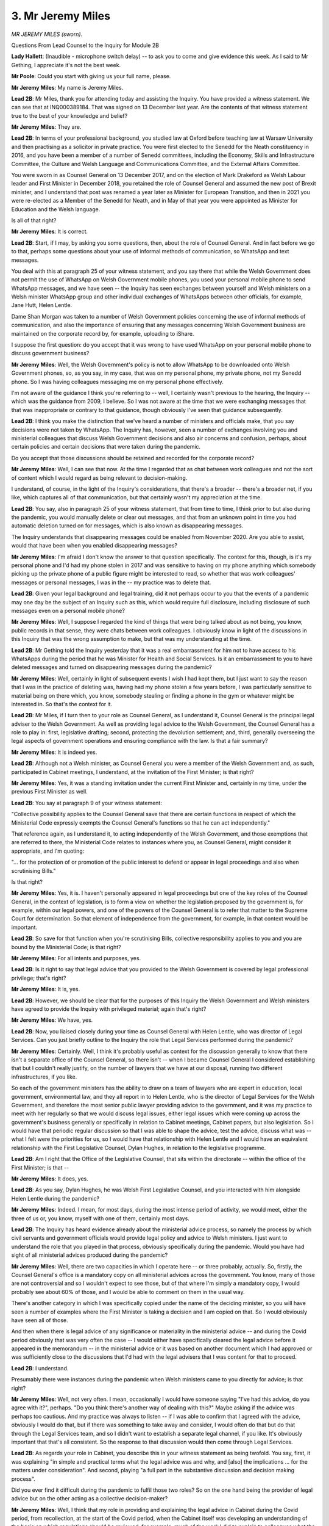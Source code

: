 3. Mr Jeremy Miles
==================

*MR JEREMY MILES (sworn).*

Questions From Lead Counsel to the Inquiry for Module 2B

**Lady Hallett**: (Inaudible - microphone switch delay) -- to ask you to come and give evidence this week. As I said to Mr Gething, I appreciate it's not the best week.

**Mr Poole**: Could you start with giving us your full name, please.

**Mr Jeremy Miles**: My name is Jeremy Miles.

**Lead 2B**: Mr Miles, thank you for attending today and assisting the Inquiry. You have provided a witness statement. We can see that at INQ000389184. That was signed on 13 December last year. Are the contents of that witness statement true to the best of your knowledge and belief?

**Mr Jeremy Miles**: They are.

**Lead 2B**: In terms of your professional background, you studied law at Oxford before teaching law at Warsaw University and then practising as a solicitor in private practice. You were first elected to the Senedd for the Neath constituency in 2016, and you have been a member of a number of Senedd committees, including the Economy, Skills and Infrastructure Committee, the Culture and Welsh Language and Communications Committee, and the External Affairs Committee.

You were sworn in as Counsel General on 13 December 2017, and on the election of Mark Drakeford as Welsh Labour leader and First Minister in December 2018, you retained the role of Counsel General and assumed the new post of Brexit minister, and I understand that post was renamed a year later as Minister for European Transition, and then in 2021 you were re-elected as a Member of the Senedd for Neath, and in May of that year you were appointed as Minister for Education and the Welsh language.

Is all of that right?

**Mr Jeremy Miles**: It is correct.

**Lead 2B**: Start, if I may, by asking you some questions, then, about the role of Counsel General. And in fact before we go to that, perhaps some questions about your use of informal methods of communication, so WhatsApp and text messages.

You deal with this at paragraph 25 of your witness statement, and you say there that while the Welsh Government does not permit the use of WhatsApp on Welsh Government mobile phones, you used your personal mobile phone to send WhatsApp messages, and we have seen -- the Inquiry has seen exchanges between yourself and Welsh ministers on a Welsh minister WhatsApp group and other individual exchanges of WhatsApps between other officials, for example, Jane Hutt, Helen Lentle.

Dame Shan Morgan was taken to a number of Welsh Government policies concerning the use of informal methods of communication, and also the importance of ensuring that any messages concerning Welsh Government business are maintained on the corporate record by, for example, uploading to iShare.

I suppose the first question: do you accept that it was wrong to have used WhatsApp on your personal mobile phone to discuss government business?

**Mr Jeremy Miles**: Well, the Welsh Government's policy is not to allow WhatsApp to be downloaded onto Welsh Government phones, so, as you say, in my case, that was on my personal phone, my private phone, not my Senedd phone. So I was having colleagues messaging me on my personal phone effectively.

I'm not aware of the guidance I think you're referring to -- well, I certainly wasn't previous to the hearing, the Inquiry -- which was the guidance from 2009, I believe. So I was not aware at the time that we were exchanging messages that that was inappropriate or contrary to that guidance, though obviously I've seen that guidance subsequently.

**Lead 2B**: I think you make the distinction that we've heard a number of ministers and officials make, that you say decisions were not taken by WhatsApp. The Inquiry has, however, seen a number of exchanges involving you and ministerial colleagues that discuss Welsh Government decisions and also air concerns and confusion, perhaps, about certain policies and certain decisions that were taken during the pandemic.

Do you accept that those discussions should be retained and recorded for the corporate record?

**Mr Jeremy Miles**: Well, I can see that now. At the time I regarded that as chat between work colleagues and not the sort of content which I would regard as being relevant to decision-making.

I understand, of course, in the light of the Inquiry's considerations, that there's a broader -- there's a broader net, if you like, which captures all of that communication, but that certainly wasn't my appreciation at the time.

**Lead 2B**: You say, also in paragraph 25 of your witness statement, that from time to time, I think prior to but also during the pandemic, you would manually delete or clear out messages, and that from an unknown point in time you had automatic deletion turned on for messages, which is also known as disappearing messages.

The Inquiry understands that disappearing messages could be enabled from November 2020. Are you able to assist, would that have been when you enabled disappearing messages?

**Mr Jeremy Miles**: I'm afraid I don't know the answer to that question specifically. The context for this, though, is it's my personal phone and I'd had my phone stolen in 2017 and was sensitive to having on my phone anything which somebody picking up the private phone of a public figure might be interested to read, so whether that was work colleagues' messages or personal messages, I was in the -- my practice was to delete that.

**Lead 2B**: Given your legal background and legal training, did it not perhaps occur to you that the events of a pandemic may one day be the subject of an Inquiry such as this, which would require full disclosure, including disclosure of such messages even on a personal mobile phone?

**Mr Jeremy Miles**: Well, I suppose I regarded the kind of things that were being talked about as not being, you know, public records in that sense, they were chats between work colleagues. I obviously know in light of the discussions in this Inquiry that was the wrong assumption to make, but that was my understanding at the time.

**Lead 2B**: Mr Gething told the Inquiry yesterday that it was a real embarrassment for him not to have access to his WhatsApps during the period that he was Minister for Health and Social Services. Is it an embarrassment to you to have deleted messages and turned on disappearing messages during the pandemic?

**Mr Jeremy Miles**: Well, certainly in light of subsequent events I wish I had kept them, but I just want to say the reason that I was in the practice of deleting was, having had my phone stolen a few years before, I was particularly sensitive to material being on there which, you know, somebody stealing or finding a phone in the gym or whatever might be interested in. So that's the context for it.

**Lead 2B**: Mr Miles, if I turn then to your role as Counsel General, as I understand it, Counsel General is the principal legal adviser to the Welsh Government. As well as providing legal advice to the Welsh Government, the Counsel General has a role to play in: first, legislative drafting; second, protecting the devolution settlement; and, third, generally overseeing the legal aspects of government operations and ensuring compliance with the law. Is that a fair summary?

**Mr Jeremy Miles**: It is indeed yes.

**Lead 2B**: Although not a Welsh minister, as Counsel General you were a member of the Welsh Government and, as such, participated in Cabinet meetings, I understand, at the invitation of the First Minister; is that right?

**Mr Jeremy Miles**: Yes, it was a standing invitation under the current First Minister and, certainly in my time, under the previous First Minister as well.

**Lead 2B**: You say at paragraph 9 of your witness statement:

"Collective possibility applies to the Counsel General save that there are certain functions in respect of which the Ministerial Code expressly exempts the Counsel General's functions so that he can act independently."

That reference again, as I understand it, to acting independently of the Welsh Government, and those exemptions that are referred to there, the Ministerial Code relates to instances where you, as Counsel General, might consider it appropriate, and I'm quoting:

"... for the protection of or promotion of the public interest to defend or appear in legal proceedings and also when scrutinising Bills."

Is that right?

**Mr Jeremy Miles**: Yes, it is. I haven't personally appeared in legal proceedings but one of the key roles of the Counsel General, in the context of legislation, is to form a view on whether the legislation proposed by the government is, for example, within our legal powers, and one of the powers of the Counsel General is to refer that matter to the Supreme Court for determination. So that element of independence from the government, for example, in that context would be important.

**Lead 2B**: So save for that function when you're scrutinising Bills, collective responsibility applies to you and you are bound by the Ministerial Code; is that right?

**Mr Jeremy Miles**: For all intents and purposes, yes.

**Lead 2B**: Is it right to say that legal advice that you provided to the Welsh Government is covered by legal professional privilege; that's right?

**Mr Jeremy Miles**: It is, yes.

**Lead 2B**: However, we should be clear that for the purposes of this Inquiry the Welsh Government and Welsh ministers have agreed to provide the Inquiry with privileged material; again that's right?

**Mr Jeremy Miles**: We have, yes.

**Lead 2B**: Now, you liaised closely during your time as Counsel General with Helen Lentle, who was director of Legal Services. Can you just briefly outline to the Inquiry the role that Legal Services performed during the pandemic?

**Mr Jeremy Miles**: Certainly. Well, I think it's probably useful as context for the discussion generally to know that there isn't a separate office of the Counsel General, so there isn't -- when I became Counsel General I considered establishing that but I couldn't really justify, on the number of lawyers that we have at our disposal, running two different infrastructures, if you like.

So each of the government ministers has the ability to draw on a team of lawyers who are expert in education, local government, environmental law, and they all report in to Helen Lentle, who is the director of Legal Services for the Welsh Government, and therefore the most senior public lawyer providing advice to the government, and it was my practice to meet with her regularly so that we would discuss legal issues, either legal issues which were coming up across the government's business generally or specifically in relation to Cabinet meetings, Cabinet papers, but also legislation. So I would have that periodic regular discussion so that I was able to shape the advice, test the advice, discuss what was -- what I felt were the priorities for us, so I would have that relationship with Helen Lentle and I would have an equivalent relationship with the First Legislative Counsel, Dylan Hughes, in relation to the legislative programme.

**Lead 2B**: Am I right that the Office of the Legislative Counsel, that sits within the directorate -- within the office of the First Minister; is that --

**Mr Jeremy Miles**: It does, yes.

**Lead 2B**: As you say, Dylan Hughes, he was Welsh First Legislative Counsel, and you interacted with him alongside Helen Lentle during the pandemic?

**Mr Jeremy Miles**: Indeed. I mean, for most days, during the most intense period of activity, we would meet, either the three of us or, you know, myself with one of them, certainly most days.

**Lead 2B**: The Inquiry has heard evidence already about the ministerial advice process, so namely the process by which civil servants and government officials would provide legal policy and advice to Welsh ministers. I just want to understand the role that you played in that process, obviously specifically during the pandemic. Would you have had sight of all ministerial advices produced during the pandemic?

**Mr Jeremy Miles**: Well, there are two capacities in which I operate here -- or three probably, actually. So, firstly, the Counsel General's office is a mandatory copy on all ministerial advices across the government. You know, many of those are not controversial and so I wouldn't expect to see those, but of that where I'm simply a mandatory copy, I would probably see about 60% of those, and I would be able to comment on them in the usual way.

There's another category in which I was specifically copied under the name of the deciding minister, so you will have seen a number of examples where the First Minister is taking a decision and I am copied on that. So I would obviously have seen all of those.

And then when there is legal advice of any significance or materiality in the ministerial advice -- and during the Covid period obviously that was very often the case -- I would either have specifically cleared the legal advice before it appeared in the memorandum -- in the ministerial advice or it was based on another document which I had approved or was sufficiently close to the discussions that I'd had with the legal advisers that I was content for that to proceed.

**Lead 2B**: I understand.

Presumably there were instances during the pandemic when Welsh ministers came to you directly for advice; is that right?

**Mr Jeremy Miles**: Well, not very often. I mean, occasionally I would have someone saying "I've had this advice, do you agree with it?", perhaps. "Do you think there's another way of dealing with this?" Maybe asking if the advice was perhaps too cautious. And my practice was always to listen -- if I was able to confirm that I agreed with the advice, obviously I would do that, but if there was something to take away and consider, I would often do that but do that through the Legal Services team, and so I didn't want to establish a separate legal channel, if you like. It's obviously important that that's all consistent. So the response to that discussion would then come through Legal Services.

**Lead 2B**: As regards your role in Cabinet, you describe this in your witness statement as being twofold. You say, first, it was explaining "in simple and practical terms what the legal advice was and why, and [also] the implications ... for the matters under consideration". And second, playing "a full part in the substantive discussion and decision making process".

Did you ever find it difficult during the pandemic to fulfil those two roles? So on the one hand being the provider of legal advice but on the other acting as a collective decision-maker?

**Mr Jeremy Miles**: Well, I think that my role in providing and explaining the legal advice in Cabinet during the Covid period, from recollection, at the start of the Covid period, when the Cabinet itself was developing an understanding of the basis on which regulations should be reviewed, for example, much of the work I did to explain to colleagues what the legal structure, legal requirements were, happened then.

I think over time the Cabinet obviously developed its own understanding of that, and had the legal advice in front of it generally in any event, and so I would participate in that broader discussion. So I was careful to take the two things separately.

But as we went through the -- into the, you know, the months of Covid, there was more scope for that broader discussion, because I felt that the legal principles were understood by colleagues.

**Lead 2B**: I want to change topic and ask you now about some of the input that you had into specific decisions that were taken in the period February to March 2020 and start, if I may, with the Coronavirus Bill.

You say at paragraph 83 of your witness statement, you explain that:

"On 24 February 2020, [you] were asked to Chair a Cabinet Sub-Committee on the Welsh Government's legislative programme in the First Minister's absence."

And you say:

"I recall that there was an item on the agenda about the Coronavirus Bill ... being prepared by the UK Government."

But that you were "not directly involved in the Bill at that point". Then you say:

"... (I was to become involved soon after), but I was told by lawyers in Welsh Government Legal Services that at that point we had good input into the preparation of that legislation."

I just want to understand, what involvement did you have in respect of the Coronavirus Bill?

**Mr Jeremy Miles**: At that point I was aware that we'd had the first print of the Bill I think a week before and I was aware that Helen Lentle was in regular discussion, I think, with the First Minister and the health minister about the contents of the Bill, and -- at that point that was my understanding, and that was gleaned through the regular meetings and discussions that I had with Helen Lentle as part of my role. You know, after that period I think the intensity of working on the Bill increased in any event, and that was developed very rapidly through March and there were a number of issues on which I was engaged during that period in relation to some aspects of the Bill were retrospective, some aspects of it were areas in which we were able to persuade the UK Government to change their position, so some of the education provisions, there were provisions in relation to protection of tenancies, in relation to financial support. So there were a number of areas in which I had been involved subsequently, but at that point I was aware of it -- of the work that lawyers were doing through my regular discussions with Helen Lentle.

**Lead 2B**: Would you say generally that the Welsh Government had good input into the final product of the Coronavirus Bill that then became the Coronavirus Act?

**Mr Jeremy Miles**: Yes, it happened very quickly but I think it was an example of good cross-government working.

There was -- inevitably perhaps when you're working to that kind of constrained timetable set by the Parliamentary timetable in Westminster, it wasn't particularly convenient for our Senedd timetable, but, you know, in these circumstances, one accommodates that, naturally. But there were, you know, many examples -- I think of policy instructions coming through and then having to be very rapidly shared amongst policy -- ministerial colleagues with policy responsibilities for their inputs, and ... but I do think there was good joint working and I do think that the input of Welsh Government lawyers helped shape the Bill and improve the Bill as well.

**Lead 2B**: I want to ask you next about school closures. The Inquiry's heard that on 18 March 2020, the then education minister, Kirsty Williams, issued a statement closing schools for face-to-face learning. In her witness statement, so Kirsty Williams' witness statement -- which we have at INQ000362237, we're looking at paragraph 99 -- it says:

"The Welsh Ministers do not run individual schools in Wales ... and I did not have the power to direct schools to close ... [Document read] ... to implement that policy."

If we could just have a look, please, at the actual statement, so this is the announcement that Kirsty Williams gave on 18 March.

I think it's INQ000349180.

I think I'm looking at the -- yes, so the top of that page, starting "Today", it says:

"Today, I can announce we are bringing ... [Document read] ... at the latest on 20 March ..."

It then goes on to say -- thank you -- second paragraph down:

"Today's decision will help ... [Document read] ... ahead of the early break."

Would you agree that that doesn't sound like a policy announcement advising that schools should close, that sounds more like a mandatory directive, and the language was "schools across Wales will close for the statutory provision of education"?

**Mr Jeremy Miles**: Well, I suppose I bring some experience of hindsight on this as well, having been -- being education minister at the moment. The statement in Kirsty's statement is correct. I think what the press announcement is doing is seeking to give a very clear sense of direction to the education system generally. The context for this was, from memory, that schools had, if you like, started to close themselves. This was happening right across Wales. And so my understanding of the purpose of the statement is to shape that, give a sense of direction and a sense of order to that, and so I think the language needs to be seen in that context.

**Lead 2B**: Now, you say in your witness statement, it's paragraph 102, we don't need to go to it, that you were not asked to advise on this decision to close schools and nor were Legal Services. That's right, isn't it?

**Mr Jeremy Miles**: It is.

**Lead 2B**: Now, although we appreciate matters were moving very quickly at this point in mid-March, Ms Williams says in her witness statement that officials were already planning for school closures and the impact on the examination system on 4 March. Are you surprised that a decision was taken on 18 March to close schools without any legal advice?

**Mr Jeremy Miles**: Well, I would have preferred for there to have been a legal advice taken in relation to that. There had been a Cabinet on the -- a couple of days before where it didn't feel like that decision was imminent, but I think, from memory, the position changed very rapidly in the intervening period. But I certainly think it would have been preferable for there to have been legal advice even though there wasn't a formal exercise of a legal power.

**Lead 2B**: If we can, please, have another look at a separate passage of Ms Williams' witness statement.

It's paragraph 108, thank you.

It says here:

"On 17 and 18 March 2020, matters were moving so quickly that there was no time for officials to prepare a formal ... [Document read] ... sent to me on 23 March 2020 ..."

So, is it fair to say that the advice that was provided was retrospective?

**Mr Jeremy Miles**: I think from the chronology as set out in Kirsty Williams' statement that's the inevitable conclusion.

**Lead 2B**: If we could have a look at that ministerial advice, please, it's INQ000145342. If we can turn -- it looks like quite a long document, so if we can turn to -- sorry, paragraph 32 but page 7, I'm grateful. It states here:

"It should also be noted that the [Department of Education] are also experiencing a similar situation following Wednesday's announcement. It is important to note schools have not been close, they have been repurposed at a time of national crisis ... [Document read] ... schools and others will respond positively to this guidance."

And perhaps the next paragraph, please:

"We do [not] intend to take a power in the COVID-19 Bill that would give us the power to ... [Document read] ... scale and urgency of the emergency ..."

Then if we can skip down to paragraph 37 on that same page, confirming here:

"No legal advice was sought before these statements ... were released."

Then the next paragraph, paragraph 38:

"The power to vary the dates of school holidays is a local authority or school governing body power, not a Welsh Ministers power. The relevant power ... [Document read] ... but Legal Services are not aware that such consultation had taken place."

It is fair to say we know, don't we, that local authorities and governing bodies had not been consulted prior to the announcement on 18 March?

**Mr Jeremy Miles**: I can't myself tell you that I know first-hand what level of consultation had taken place.

**Lead 2B**: If we -- same document, ministerial advice but over the page, paragraph 40, please:

"There are temporary school closure powers ... [Document read] ... not provide legal cover to the Minister's announcements/statements."

Was this a ministerial advice that you saw at the time or were you asked to contribute to this ministerial advice?

**Mr Jeremy Miles**: I'm trying to recollect. I think I will have seen it before it was sent to the minister, but I can't remember specifically, I'm afraid.

**Lead 2B**: So it appears, from what is set out here, that the Welsh Government did not have the power to close schools on 18 March; is that right?

**Mr Jeremy Miles**: Yes, and what the minister is doing is giving a direction to local authorities -- I shouldn't use the term "direction" -- but essentially sent, gave a clear statement of policy about what the government wishes to see and I think, from recollection, that that was welcomed because, as I was saying earlier, schools were taking their own decisions to close.

So giving it a sense of purpose and a sense that this was happening on a national basis I think was part of the rationale for that. But, as I say, there was not a power of the minister to close the schools directly but, notwithstanding that, I think it would have been helpful for legal advice to have been taken.

**Lead 2B**: I want to turn to mass gatherings and the legal advice that you gave about mass gatherings next, if I may. You deal with this at paragraph 94 of your witness statement. We don't need to bring it up. Let me just read to you what you say. You say:

"By 13 March 2020, concerns had been raised about public events attended by large numbers of people, including sporting fixtures."

And:

"... that day, I asked my Private Office to email Helen Lentle for advice as to whether the Senedd had legislative competence to limit mass gatherings."

We can see this request. It was 13 March. It's INQ000376453. If we go to the bottom of page 2, we see there:

"Counsel General has asked if we have any competence in relation to limiting mass gatherings due to coronavirus."

Then if we go up to the top, we can see the advice that comes back -- thank you, page 1.

So this is sent on behalf of Helen Lentle. Perhaps if I can just summarise it and then you can tell me if I've got it right. The advice was that any legislation passed by the Senedd to restrict mass gatherings was likely to engage reserved matters, whereas the draft Coronavirus Bill would contain powers for the Welsh ministers to regulate mass gatherings and exercising powers under the Bill was preferable in the interests of being able to act coherently and comprehensively because it wouldn't raise any question about legislative comments. Is that a fair summary of the advice?

**Mr Jeremy Miles**: I think it is.

**Lead 2B**: Was that advice, so Helen Lentle's advice, conveyed to the First Minister and Welsh ministers, do you know?

**Mr Jeremy Miles**: I don't know.

**Lead 2B**: On 20 March, the First Minister requested advice on the legal powers that Welsh ministers had to announce and enforce a lockdown in Wales.

And, again, if we can just look at the request, it's INQ000336318.

If we can have a look at the bottom email -- yes, page 4. So this is the request that is made to Helen Lentle. It refers to:

"... a meeting yesterday, attended by the First Minister, Permanent Secretary, and several Welsh Ministers, the question of lockdown legal powers [was focusing then] on the Civil Contingencies Act ... [refers] to emergency powers for public health crises."

And states:

"However, we need clarity on what relevant powers Welsh ministers would have in this scenario."

And a response, we see that in bold, on that email, a response is requested at the latest 3 pm the same day. So that email sent at 13.27, so it's an extremely quick turnaround being requested. And we in fact see, if we go up the page to page 2 -- as the first line says -- so this is now 14.51. As the first line says:

"... below is a short summary of the position with regard to the current and anticipated powers."

Again, perhaps if I just summarise the advice and you can confirm if I've got it right, so the powers under the Civil Contingencies Act are devolved and therefore not exercisable by Welsh ministers. Powers under the Public Health Act can be used to keep an individual or group of people in isolation, if necessary or proportionate to reduce the risk of infection, but the advice was these powers could not be applied to all citizens and therefore could not be used to lock down the whole of Wales. And then it went on to say that powers under the Coronavirus Bill could be used to restrict the movement of people if they're potentially infectious and could also be used to direct the closure of premises and restrict gatherings; again, is that a fair summary of the advice?

**Mr Jeremy Miles**: Well, the advice is that the powers in the Civil Contingencies Act are not devolved. They're reserved to UK Government ministers and therefore are not available to Welsh ministers.

**Lead 2B**: Indeed.

**Mr Jeremy Miles**: And in relation to the public health provisions, I read the email to say that the existing regulations aren't sufficiently broad to capture the intended purpose.

**Lady Hallett**: I think you omitted a "not" in your question.

**Mr Poole**: I apologise. Thank you for clarifying.

**Lady Hallett**: You said they are devolved.

**Mr Poole**: No, sorry. That's entirely my mistake, so thank you for correcting me.

**Mr Jeremy Miles**: The assumption at this point was that the civil contingencies legislation would be the relevant legislation effectively.

**Lead 2B**: Absolutely. And then that email chain was forwarded on to you and I think we see at the top of the page we've still got up "Helpful thanks".

Again, this advice presumably was passed on to the First Minister?

**Mr Jeremy Miles**: I think his office is copied in on the response from Legal Services.

**Lead 2B**: Is that right? Certainly his senior special adviser is, Jane Runeckles.

**Mr Jeremy Miles**: And the head of his office --

**Lead 2B**: Yes. Were you asked to advise on the powers available to Welsh ministers to implement a national lockdown?

**Mr Jeremy Miles**: No, not beyond the advice, not beyond the commission that had gone directly to Legal Services.

**Lead 2B**: That advice that we've just seen, that we've just summarised, did you have input into that or was that a product of Legal Services?

**Mr Jeremy Miles**: That was a product of Legal Services, but I was not surprised to see the advice, because the assumption was that the Civil Contingencies Act would be relevant, although by the time we got to the end of the day the matters had moved on because of the meeting at COBR.

**Lead 2B**: Because, as we know, public health powers were in fact used by Welsh ministers --

**Mr Jeremy Miles**: They were.

**Lead 2B**: -- to close restaurants, pubs, bars, other facilities, and also to then implement the national lockdown on 23 March.

So just casting your mind back to those two pieces of advice we've just been looking at, so first on 13 March that dealt with mass gatherings and then on 20 March dealing with generally lockdown, was it wrong to advise against using public health powers to limit mass gatherings and implement a lockdown?

**Mr Jeremy Miles**: In relation to the -- to both events? Well, I think in practice in relation to mass gatherings, although I think that was on the Friday, the advice came through. On the Monday there was still the advice from the UK Government was that they were not recommending the closure -- cancelling of mass gatherings. I think by the Friday, effectively on the 20th, we'd used the public health legislation, you know, to have substantially that effect, certainly in relation to certain premises.

**Lead 2B**: But the advice we've just looked at on 20 March was that, when addressing this point about public health powers, that they could be used to keep an individual in isolation but those powers could not be applied to all citizens and therefore could not be used to lock down the whole of Wales, and yet three days later those are the powers that are used to implement a national lockdown.

I suppose my question is this: can you answer definitively whether the Welsh Government had the legal powers to impose a lockdown ahead of the UK Government?

**Mr Jeremy Miles**: Well, I think the point in the letter, in the email of the 20th is that it's not talking about public health legislation more generally, it's referring to the Health Protection Coronavirus Wales Regulations that had been made. That's my understanding. So it's not making, I think, the broader point.

But it's certainly the case that we had the powers in order to bring about the lockdown. We exercised those through the public health legislation of 1984, and indeed used those on the Monday ahead of the UK Government using equivalent powers when we did that to close caravan parks and footpaths.

**Lead 2B**: If we can have a look, please, at your witness statement, it's INQ000389184, looking at paragraph 115, you say here:

"The Regulations I have described above were all made under the Public Health (Control of Diseases) Act 1984, and not the Civil Contingencies Act 2004 ..."

You say:

"My understanding is that the decision to use public health legislation as the legal framework instead of the CCA was taken by the UK Government at COBR on 20 March 2020. The decision whether to use the CCA or not was not a decision for the Welsh Ministers."

You then go on to say:

"As far as I am aware, the Welsh Government was never asked for our view on this legislative choice. I was certainly never consulted by the UK Government about it."

Now, you make the point about a lack of consultation there. As Counsel General for Wales, would you have expected the UK Government to involve you or at least consult with you about the choice of legislation to respond to the pandemic?

**Mr Jeremy Miles**: I think that would have been preferable, but what was happening I think on the Friday, which is when I understand the decision was taken, was that there was a discussion at COBR. I wasn't in attendance. I think that is because of the way in which COBR is convened, it's convened at the direction of the UK Government and there's a very limited number of invitees and I wasn't amongst those who were invited to it.

As I say, our understanding was that the civil contingencies legislation would be the legislation that was going to be used, but during the course of that day, on the back of the conversations which took place at COBR, as I understand it, the UK Government decided to use the public health legislation. And I think if you were to look back at that decision and undertake a legal analysis, I think that makes sense because, you know, there are specific powers in the public health legislation, and indeed we were seeking to supplement that in the Coronavirus Bill which would provide even more specific powers, and what we know is the civil contingencies legislation is available in the absence of specific power, so, you know, where we have those powers it's preferable to use them.

**Lead 2B**: The Inquiry has heard some evidence from in particular UK Government ministers and former ministers in Module 2 that they in fact regret the decision not to use the Civil Contingencies Act to respond to the pandemic.

In the event of a future pandemic, would you advocate in favour or against the use of the Civil Contingencies Act?

**Mr Jeremy Miles**: Well, I don't know if they can, you know, if the analysis as I set out is correct that where there are more specific powers then the Act isn't available, I think that would be challenging for them to use that, even if they wished to. But I think there is a democratic question here, which is that health is devolved to Wales, people of Wales would look to the Welsh Government to respond in relation to a health pandemic, and so it is preferable for those decisions to be in the hands of Welsh ministers. But there's also a practical application to this question as well, which is whoever's exercising the powers, there are a set of operational relationships which are critical to being able to deliver the outcomes which those powers are there to bring about, and I don't think that is possible in the context of a UK Government, you know, looking at using civil contingencies legislation more generally and Welsh ministers having those powers.

Now, that's a view which I think I have in hindsight, in a sense, having gone through the pandemic and seen how in practice this could operate, and then you ask yourself the question: well, if the assumption going into this was that the civil contingencies legislation would be the right way forward, it isn't clear to me now how practically that could have been delivered.

**Lead 2B**: I understand.

Mr Miles, changing topic and dealing next, if I can, with the -- first, the co-ordination dashboard and then the data monitor.

We've seen minutes of a Cabinet meeting of 6 April that reflects a number of new workstreams that the First Minister asked you to take the lead on. Don't need to display those minutes.

The First Minister is recorded as referring to a paper on Covid-19 policy coordination, and informing ministers that he had asked you to provide the overarching ministerial lead on the delivery of the workstreams, and you also confirm in your witness statement that the First Minister -- I think, in your words -- asked you to provide the overarching ministerial lead on the delivery of cross-cutting workstreams.

Briefly unpack that for us: what does that actually mean in practice?

**Mr Jeremy Miles**: Well, as well as being Counsel General, I was also Minister for European Transition at this time, and had been required to work in a very cross-government way in order to prepare for the prospect of leaving the European Union, and so there were significant projects happening right across the government which required collaboration between ministers in order to deliver the outcomes that we wanted.

So I think with that context in mind, the First Minister was asking me to identify with colleagues where there were projects which engaged more than one portfolio and which then required some cross-government co-ordination effectively, so each minister had their own policy responsibilities, a number of the things we were trying to achieve engaged many ministers, so in relation to the provision of food boxes to those who were shielded or who were isolated, that engaged, you know, five or six different portfolios, and the First Minister was asking me to do two things: first, provide that overview, working with officials, on what those joint projects were, giving Cabinet an understanding of where progress was happening well and where it was challenging, and then there were a handful of particular projects where it was, I think, helpful to have a member of the Cabinet who did not have his own policy portfolio and was therefore able to bring colleagues together to resolve some particular challenges, and there were two or three of those in particular that he asked me to lead on, which I did. That entailed, you know, a number of meetings over a period of weeks with colleagues to identify the problem, identify what the solutions might be and develop a plan to do that, and then the responsibilities would be portfolio ministers' responsibilities to make the contributions they needed to make.

**Lead 2B**: And the co-ordination dashboard -- I'm not going to ask for it to be displayed, it's a rather unwieldy spreadsheet, but I'll give the reference just so that we have it on the record, it's INQ000048968.

Can you briefly explain to us, though, what the dashboard was and how it was used in decision-making?

**Mr Jeremy Miles**: Certainly. So I think the first one was presented on 6 April at the meeting that you've referred to, and it was the product of officials across the government compiling this record of where all this activity sat, and it ranged across the entire work of the government.

So the dashboard was presented weekly, I think, for many eight weeks until things had stabilised in terms of the delivery of those projects, and then was presented on a more ad hoc basis after that, and it enabled government colleagues to have a sense of whether there were any gaps in the work that needed to be done, where the projects which we had agreed to do were, you know, on track, where there needed to be additional focus. So it was RAG rated to tell colleagues whether it was in the red, amber or green category, that would be capable of being challenged, and then each time it was presented there would be a short paper that demonstrated whether, you know, things were moving from green to red or red to amber on the key project.

So it was a way for colleagues rapidly to get a sense of where the cross-government activity was, and to bring focus to bear to moving things forward when that was challenging.

**Lead 2B**: And in terms of this being presented and challenges being able to be made, was this at Cabinet, was this at core Covid meetings, when was this --

**Mr Jeremy Miles**: This was a Cabinet paper, so it was circulated in advance to colleagues with that covering paper.

**Lead 2B**: The data monitor next.

Again, those minutes that I've referred to a moment ago, the 6 April minutes, as well as referring to this co-ordination dashboard you've just explained, they also refer to a new data monitor which sat alongside the co-ordination dashboard. Can you tell us what that was and how that fed into decision-making as well?

**Mr Jeremy Miles**: So this was a simple mechanism for providing Cabinet with data on performance against a range of objectives across the government. So my own role in relation to it was simply to put it on the agenda for Cabinet. I had no, if you like, ownership of it. It was a product of the team that we have in the Welsh Government who is there to collate data, which touched on everything from number of deaths to number of food boxes that had been commissioned, to the number of journeys on the public rail network. It covered, you know, the entirety, if you like, of Welsh life in the context of Covid so that colleagues could have a shared understanding of the picture right across Wales.

**Lead 2B**: I think perhaps it will assist to have an example brought up. It's INQ000048827. So this is an example from 20 April. If we could have a look at the second page, please.

So this provides a summary of all the data that's then grouped into six categories. You can see: "Cases & Deaths", "Attitudes & Behaviours", Health & Social Care", "Economy & Labour Market", "Shielded & Vulnerable People" and "Public Services".

So if one wanted more information about one of those subjects then -- say, for example, shielding and vulnerable people -- we could navigate to the specific section dealing with that --

**Mr Jeremy Miles**: Yes.

**Lead 2B**: -- and there you see more detailed data and analysis; is that right?

**Mr Jeremy Miles**: Yes, absolutely.

**Lead 2B**: Again, this accompanied the co-ordination dashboard, so this would be presented in advance of a Cabinet meeting for Cabinet discussion?

**Mr Jeremy Miles**: Yes.

**Lead 2B**: I'm grateful.

Changing topic, then, and moving to 21-day review process and your input into that.

The First Minister asked you, as I understand it, to co-ordinate the formal review of regulations; that's right, isn't it?

**Mr Jeremy Miles**: It is.

**Lead 2B**: Now, Thomas Smithson, who is a senior civil servant, he was asked to carry out the first 21-day review, and he's provided a witness statement to the Inquiry. Perhaps if we can just pull that up, it's INQ000282461, and it's paragraph 10 in particular. Mr Smithson says here:

"The first substantive piece of work I was asked to undertake was the first review of ... regulations. I did not have any team, and this became my principal task, drawing on others' views and evidence. There was no framework or process established, with my approach guided by legal advice on the obligations in the regulations, and public health and scientific advice on the progression of the pandemic."

Now, the Inquiry heard evidence last week from Reg Kilpatrick, he told the Inquiry that this work was undertaken under the supervision of Debra Carter, he confirmed that Mr Smithson didn't have a team beneath him, but his evidence was that Mr Smithson had a group of people around him.

Now, my question is this: looking at what is said there about the lack of a framework or process, is that fair? Is that something you recognise, that there wasn't at this stage, the first 21-day review, a framework or process in place?

**Mr Jeremy Miles**: Well, certainly from my -- for the 6 April Cabinet meeting, which is the one that you were talking about earlier where Cabinet agreed that I would co-ordinate the review, through to the review happening on the 16th, although the MA went to the First Minister on the 14th, we're talking about less than ten days for that, so I think it is fair to say that the resource which we were able to bring to bear later on wasn't in place in that first cycle, but that was not surprising. The whole point was to establish that process, that cycle of reviews, and it was clear in that first review that we were not going to be in a position to change the regulations in any substantive way because the data wasn't telling us anything different from the position at which we'd gone into lockdown originally, as I recall.

So my task in relation to this was to make sure that we had the legal advice being fed into the system, I was I think asked to co-ordinate the work because, as a law officer, this was something which the regulations required and the First Minister I think made the obvious link between the two responsibilities.

So providing legal advice into that cycle so that the review could take place in accordance with the regulations was critical, but then we also had, you know, meetings with the First Minister, with the permanent secretary and others where it was about mapping out what the work needed to look like, and so there were a number of -- there was a meeting on the 14th, I think, the day the First Minister was sent the ministerial advice where, you know, I suggested we needed to look at the Easter review, which is the one that we were doing at the time, but also developing a cyclical systematic approach to the next sequence of three-week reviews. Some of that would be around identifying early on what candidate easements might be, some of it would be around what I was calling a kind of snag list in terms of regulations, things which might not be working quite the way they should, so that we could come back to them quickly. But then alongside that we identified the need to provide guidance, and also to have an eye on the longer term as well.

So on the back of that meeting, one of the First Minister's senior civil servants then distilled that down into three workstreams. One was what we call the kind of nuts and bolts, which is the practical application of the regulations; one was the cyclical review; and then the third was that longer term continuity and recovery work. And, you know, at points they had a bearing one on another, as you would expect and then officials were allocated to lead on each of those three workstreams.

So as soon as we got -- this probably happened before the end of the first review period, but certainly at the start of the second review period we'd developed that, at official level, regular sequence of I think weekly meetings at that point where people would come together and work through the points that needed to be taken into account for the review, drawing on all the evidence that we needed to draw on, and applying that in the context of the legal advice; and then over the subsequent two review cycles, I think, we refined the guidance which we were giving from Legal Services to officials about how to think through the mass of evidence and candidates for regulatory change and how to marshall all of that for ministers in a way which complied with the legal tests, translating the regulations into a practical set of guidance for officials to bring that together.

**Lead 2B**: Thank you, Mr Miles, and we'll look at some of those documents and some of that guidance.

I think you've got a tendency to speed up slightly when you're giving your answers, so I've been asked to just ask you to slow down.

**Mr Jeremy Miles**: Certainly.

**Lead 2B**: But I think I need to slow down with my questions as well, so it will be a joint endeavour on both of our parts.

Now, Mr Smithson says that his approach was guided by legal advice on the obligations in the regulations, which I think is a reference to legal advice given by Helen Lentle on 11 April. If we could just have a look at that, it's INQ000349314, please. If we have a look at the second page of this document, at the ninth paragraph at the bottom -- thank you -- it says here:

"Ministers' reasons for ending the Regulations in whole or in part will need to be firmly rooted in public health considerations as required by the legislation as explained above. Whilst ... [Document read] ... greater consideration than the public health matters."

So legal advice, Legal Services' advice, pretty clear here that the economy at this stage was very much a secondary concern to public health considerations.

First of all, is that a fair summary of that advice?

**Mr Jeremy Miles**: Well, I don't think they're making a policy choice, they're describing what they think the law requires, and the consideration in the regulations is that it's a public health rationale which needs to underpin the regulations.

So, firstly, is the regulation, the restriction, necessary to achieve the public health outcome and, if it is, is it proportionate? And there are a set of ancillary considerations which are broader than that, but that's where ministers need to focus their efforts in decision-making.

This note was, I think, the first of a sequence of notes which spell that out in increasingly practical terms for colleagues.

**Lead 2B**: Looking back, and knowing what we know, and just how much lockdowns and restrictions impacted upon not only the Welsh economy but what we know now about indirect harms, for example, of lockdowns, do you agree with this advice here that primary consideration has to be public health considerations, and other considerations such as economy, economic recovery, hardship, are very much secondary considerations?

**Mr Jeremy Miles**: Well, this is a balance of harms in the way that you described it, and in later documents, which we published as a government, we spelled out how the legal advice fed into the broader set of considerations which we took as a government.

So there was a -- I think within a very short time after this advice was given, a guide was published by the Welsh Government, which I think is pretty clearly rooted in the legal advice which we have here, but which does talk about the broader considerations as well.

So I think it is that balance of harms, and it's critical to recognise the indirect harms of Covid and of the lockdown as well, or of those restrictions.

**Lead 2B**: This legal advice -- and I accept what you say that this is perhaps the first iteration of a series of guidance documents and advices that we will have a look at some of in a moment -- but this legal advice doesn't refer to the impact of the pandemic on vulnerable groups or those with protected characteristics as a relevant consideration, and we know that there was no equality impact assessment carried out at this stage for this first review of the regulations.

Now, why was that?

**Mr Jeremy Miles**: Well, I think it was the pace at which everyone was working at this point. The document at an earlier stage talks about the importance of equality of treatment and being able to explain the differential impact of restrictions on different groups of people. So I think there is an acknowledgement in this initial document of that, and, as you will know, by the time we got to the second review that was very much more clearly set out, both in the legal advice provided but also in the papers which were provided to support the decision-making.

**Lead 2B**: We have a look, then, at the next review which was to take place on 7 May.

If we have a look at INQ000349494, please, we see here it sets out four steps that must be considered before a decision is taken by ministers.

If we have a look at page 2, please. So:

"Step 1 involves an assessment of the extent to which [the] restrictions are necessary to contain [the virus]."

Then:

"Steps 2 and 3 involve an assessment of whether restrictions are proportionate on public health grounds."

And then step 4 involved an assessment of, first, the extent to which a restriction may be disproportionate and then, secondly, the public sector equality duty.

It's right that this paper formed the basis for the next review then of the regulations?

**Mr Jeremy Miles**: It did.

**Lead 2B**: There was still at this point on 7 May no equality impact assessment carried out. Why is that?

**Mr Jeremy Miles**: Well, there was a high level analysis of the impact of restrictions on groups with protected characteristics, but it was not a comprehensive equality impact assessment, and I think there are two reasons for that.

Firstly, the continuing pressure on resources and the ability of the team to respond under that pressurised -- in that pressurised context; but, secondly, the advice which went, with the note that you just talked about, went to -- as part of the ministerial advice, and may have gone to Cabinet -- I can't now recall specifically that -- talks about the need for us to put in place those equality impact assessments and acknowledges, I think, that up until this point we haven't really been talking about significant easements, we have been maintaining that set of restrictions, and I think acknowledges the reality that as we look at what choices we can make to withdraw some of those restrictions or amend them, that set of choices needs to be more clearly guided by an understanding of the impact from an equalities perspective. And there was a discussion at that Cabinet on the second review, which was clear that we needed to get to that position very quickly, that we needed to make sure that we had that better understanding.

There was a lot of activity working separately to the discussions in Cabinet where ministers were talking to their own stakeholder groups in order to make sure that we understood from them how the restrictions were affecting them, but none of us -- you know, we recognised the importance of that stakeholder engagement and the importance of hearing the voices of others in this, but clearly none of us thought that we'd got to the stage where the level of impact assessment was adequate yet at this point.

**Lead 2B**: I think you say in fact in your witness statement, it's paragraph 161, that the lack of an equality impact assessment at this second review was an issue that you yourself raised with Cabinet.

If we perhaps have a look at the legal advice that accompanied the 7 May review, it's INQ000227609. If we have a look at, on page 1, (iii). Thank you.

"At present there is very limited information on the equalities impact of proposals. Carrying ... [Document read] ... vulnerable in an event of a challenge."

If we could have a look, please, at (iv), I think same page, it says here:

"Any other factor insofar as it informs that key decision-making ... [Document read] ... of the longer term recovery of society and business."

I mean, that suggests that factors could only inform decision-making if they were, as it says there, complementary to and did not go against the science. Did that seem an appropriate balance, in your view?

**Mr Jeremy Miles**: Well, I think that -- what I think the impact assessment tells you is the need, where those two things are intention, to look for ways of mitigating that and to ensure that the steps that we are taking as a government is proportionate, in the light of the impact that the restrictions will have on, you know, all cohorts of people with protected characteristics, for example. And advice had been given earlier than this, by the way, I think on the 16th, which was a sort of proportionate version of this longer form legal advice which would apply in the context of what everyone recognised to be an emergency.

So it was clear to officials, even from that first advice which pre-dates this that, you know, it wasn't an option not to assess impact, it was a question of how you did that, and doing it in the context of emergency required a different approach from, you know, from more normal times. But by this stage we were getting to the point where we were recognising we needed to move on to the next, you know, level of depth, if you like, in relation to equality impacts in particular.

**Lead 2B**: You explain in your witness statement, it's paragraph 177 -- we don't need it pulled up, thank you -- on 22 May you say that further refinements were made to the process and governance arrangements for the 21-day reviews, following an update to the decision-making process document that we have just looked at a moment ago.

That updated paper, we've got that, it's INQ000349505, please, and if we can have a look at page 2.

This outlines again the four steps. It notes that a similar decision-making process has been adopted in Northern Ireland, but then it says:

"For reasons that are not totally clear (because we don't understand them), those ... [Document read] ... adopt this process."

Can you help us understand, what were the problems that were being faced at this point in time?

**Mr Jeremy Miles**: So this document is not the next iteration of the legal advice, this document is a note which was written for me in order to have a discussion specifically with legal services colleagues on the concerns which they had raised with me, and there is a second document which is in fact an update to the one we've just been speaking about, but this was a bespoke note to draw this issue to my attention, and I think what the note was telling me was that a tendency had developed to look at the legal framework as being somehow additional or supplementary to the work of figuring out what easements needed to be made, what the effects of those choices would be, what the medical, scientific underpinning for those choices would be, and lawyers are indicating a concern about the two parts of the process with being too separate in their view.

So in light of this, I sent a note through my private office to Cabinet colleagues and officials to make it clear that I expected to see the framework which had been developed by legal services being the tool by which officials would collate, assess and present that advice to ministers, because the legal underpinning of the regulations is obviously fundamental to it.

**Lead 2B**: What was the response to your intervention to your ministerial colleagues at this stage?

**Mr Jeremy Miles**: I think I remember that there was a note in the next Cabinet papers or ministerial advice which acknowledged the fact that I'd expected this to happen, and I think that had been taken into account in the way the analysis was presented to ministers in the next cycle.

**Lead 2B**: The next 21-day review took place on 27 May. You deal with this in your witness statement, it's paragraph 178, and you say:

"... papers put before Cabinet were prepared in accordance with the revised decision making process, and expressly considered the impact of decisions on groups with protected characteristics (even though a full IIA was not completed)."

IIA, that's an integrated impact assessment. So again there is no formal equality impact assessment at this stage. Why is that?

**Mr Jeremy Miles**: Well, earlier in the week or before I'd sent that note into the system, I had also had -- prompted by a request for myself for an update on how progress was going in relation to strengthening our approach to equality impact assessments -- I had had a note from officials which, from memory, said that on a policy level within portfolios there was work happening which was uneven, so there was no suggestion that it was happening in every case, but that it was improved to put in place an integrated impact assessment, and that what would be the ambition was to be able to do that at a global level across the entirety of the review process, but that we weren't in a position yet to do that because of the pressures that the team and the system were under.

But I saw in the 27 May papers evidence of, you know, an increasing focus on equality impact assessments, not the full IIA. I think this was the last of the reviews, which didn't have that fuller assessment, and I think by the next review we were publishing alongside the reviews themselves the summary impact assessments.

So I think everyone recognised the need to move as rapidly as possible. We were getting external challenge as well at this point. So, from memory, we'd had a correspondence from one of the Senedd committees and the ECHR had also been writing to us to encourage us to publish the assessments, so there was a clear recognition that we needed to strengthen that aspect and were moving in that direction, but we hadn't reached there at this point.

**Lead 2B**: Fast forwarding a little bit, you attended Cabinet on 15 October, that was to consider are the imposition of a firebreak across Wales, and you say in your witness statement you were glad to see that Cabinet was provided with an equality impact assessment.

You say at paragraph 243 of your witness statement, and I'll just read it to you:

"I was glad to see this as I had reminded officials in late September about the need for impact assessments (as they had not always been produced for decisions on local restrictions, given the urgency with which the local restrictions had been imposed)."

So obviously what you're saying there is that the issue about lack of equality impact assessments arose again in September; is that right?

**Mr Jeremy Miles**: I think it's a slightly more -- it's a slightly different context because these were local lockdowns, so there was a question of proportionality about whether you would do a full impact assessment for each of those individual decisions, or whether you would draw on a clear understanding of what similar restrictions applied on a larger footprint would, you know, what impact they would have.

So I think by that stage we were saying, or the advice coming from me was: we'll do a summary impact assessment across the entirety of the national regulations and the review process for that, there'll be a set of more detailed impact assessments at a portfolio level, and by this stage a number of those had also been published as well -- I think from memory there was a number in the education space, but in others as well -- and the question was: at a local level was it proportionate to do a full impact assessment? I think at that point the conclusion was that that would be a challenge.

**Lead 2B**: You, just finishing up on this topic, say at paragraph 338 of your witness statement -- this is a section of your witness statement dealing with reflections and lessons learned -- you say during your time as Counsel General:

"If we were ever to face a similar challenge again in future, I would want us to establish an earlier pattern of formal impact assessments (both equality and children's rights impact assessments, as well as socio-economic impact assessments under the new socio-economic duty)."

Do you envisage any practical methods by which this could be done in the event of a future pandemic?

**Mr Jeremy Miles**: Well, I think what happened probably in early June, there was a paper to the project board which I was chairing at that point which looked at impact assessments and how we could strengthen our approach to it, and there were some very practical suggestions in that about the way in which the support available to officials from our data team and others could be more, you know, clearly identified and, you know, signposted and available, on the one hand, but then a more streamlined approach informed by legal advice to how one could develop integrated impact assessments on the other.

So there were some practical suggestions in there which then led to, you know, what I think was fair to say a step change by the autumn in terms of our approach to equality assessments, and the point where we then went into the traffic light, the alert level regime from the end of the year onwards, there was a more consistent package of restrictions against which to measure those impact assessments and that was, you know, a much more streamlined approach, I think.

**Mr Poole**: Mr Miles, we're going to change topic.

My Lady, if that's an appropriate moment for the break.

**Lady Hallett**: Yes, of course.

We take breaks quite regularly for stenographers, translators, the rest of us, and so I shall return at, well, 3.15, and I promise you we will complete your evidence today, because I am conscious you have many other duties.

**The Witness**: Thank you.

*(2.58 pm)*

*(A short break)*

*(3.15 pm)*

**Mr Poole**: Mr Miles, change of topic, regulations and guidance, please.

Now, we know that regulations were obviously supplemented by guidance, and you explain at paragraph 181 of your witness statement that there was a policy issued on 22 May 2020 to help co-ordinate the approach to guidance.

If we can have a look, please, it's INQ000349531. If we can have a look at page 4, please. Oh, we are -- sorry -- already there. It says here:

"With material being published online at such pace, there has ... been some inconsistencies between different pieces of guidance and some confusion over ownership of the guidance ... [Document read] ... correct legal position."

Now, as a lawyer, obviously that would be, you would agree, a very worrying position to be in. How did the Welsh Government end up in the position where that was the case?

**Mr Jeremy Miles**: Well, anything which was new or controversial ought to have been sent to me, at this point I was taking quite a hands-on approach to guidance, I think, depending on the timing of this, probably the end of May.

**Lead 2B**: 22 May.

**Mr Jeremy Miles**: Thank you. But people are working at great pace and people are amending guidance that's already online, so it may have resulted from that.

**Lead 2B**: One particular aspect of guidance that I'd like to ask you about next is the so-called 5-mile rule.

At paragraph 195 of your witness statement, you say about the 21-day review on 27 May 2020:

"We agreed to change the 'Stay at Home' provisions to 'Stay Local', to allow for outdoor activity within an area local to where the person lives, providing social distancing rules were maintained."

If we can have a look at, I think, the next -- another passage, so it's paragraph 196 of your witness statement. Thank you very much. You say here:

"Given the significance of the proposed change there would be a need for clear public messaging and Guidance on what was meant by local, while reinforcing the need for the two metre physical distancing rule to be maintained. It was not possible to legislate to define 'local' as it would mean different things in different parts of Wales, depending for example on whether it was an urban or rural area. A distance of five miles was proposed for the guidance, but with a recognition that this would vary in more rural areas, where people were already travelling greater distances for provisions. As this was provided for in Guidance not Regulations, we often referred to this as 'less a rule more a rule of thumb'."

Now it's fair to say that this particular piece of guidance garnered quite a lot of attention from the Welsh public and the media, and the First Minister was asked questions about the 5-mile rule at a press conference on 19 June.

Now, we can see a summary of that press conference.

It's INQ000090582.

We see -- I think it's on the second page -- a question asked:

"I wonder if I could ask you for more clarity ... [Document read] ... of your home."

Then the First Minister's answer:

"So the five miles is advice, and not a rule. The ... [Document read] ... geographies of Wales."

Then later on, three lines from the bottom of that quote:

"How do you know what is local ... [Document read] ... what staying local might mean."

If the logic behind the regulations was that people have to interpret the rule in their own circumstances under very different geographies of Wales, do you think that suggesting a distance of 5 miles just created confusion? Why was there a need to specify a distance at all?

**Mr Jeremy Miles**: Well, because we had experience in the last set of reviews, the last review before this, we had provided for exercise to be undertaken locally, and had not defined what "locally" meant in that context, and that was confusing to people as well.

So in a rapidly changing regulatory environment, where you're legislating in a novel way, in ways which touch all aspects of someone's life, breadth can be confusing and specificity can be confusing.

I think the term that we had here was "it's a rule of thumb", seemed to me to be an intuitive way of communicating to people: it kind of depends on your circumstances, but if you're asking for some guidance from us, 5 miles is a pretty good guide.

**Lady Hallett**: But isn't the problem -- we had this in Module 2 when I looked at some of the regulations. I've spent nearly 50 years as a barrister and judge in criminal justice, and I couldn't have enforced the regulations. Some of them were extraordinarily complicated, and the problem comes when you fine people for breaching what isn't clear. Isn't that the problem? It's not necessarily just the inconsistency between guidance and rules, it's that: how can you fine someone for not being local when you haven't defined what local is?

**Mr Jeremy Miles**: Well, it's a difficult situation, isn't it, and these are unprecedented circumstances and I think governments everywhere, certainly speaking for the Welsh Government, are trying to reconcile those, you know, competing priorities: one which is to ensure that there is a sanction so people have a sense of the seriousness of the need to comply; but on the other, you know, recognising that because it's so broad, because the breadth of the regulations are what they are, they apply in all aspects of life, there is just a compromise in a sense.

I do think it's fair to say that, you know, the UCL report, amongst others, said that actually the understanding of the law in Wales was comparatively positive, good, and the work that we did to red-line the regulations, at least for the benefit of lawyers and enforcement authorities, I think was also appreciated and I think was also unprecedented in the context. Because we were trying to grapple with ways in which to make, you know, what are very stringent regulations practically applicable in people's lives and, you know, some of it is very complex.

But I think the evidence that we have here in the press conference isn't so much about the complexity of it, it's often about the novelty of it. People having rules, you know, brought forward every three weeks and they're naturally thinking: what does this mean? What can I do? What can't I do? And I think some of this is about that.

**Lady Hallett**: I understand all the difficulties and the pressure everyone was under, I just have this long-standing allergy to criminal offences -- which is effectively what they are if you're going to fine people -- which just aren't clear. It just seems to me wrong. Shouldn't a government in that situation say, "We can't go with 'local' because it's just not sufficiently clear and we're going to fine people if we think they're not local, even if they think they are, we're just going to have to decide on a distance", because you can't just leave it to individuals, to police officers, to whatever, to enforce what is an unenforceable rule, can you?

**Mr Jeremy Miles**: Well, the guidance was intended to give some --

**Lady Hallett**: I'm talking about the rules.

**Mr Jeremy Miles**: -- direction to the interpretation --

**Lady Hallett**: The rules if you're in breach.

**Mr Jeremy Miles**: No, I understand.

**Lady Hallett**: You get fined.

**Mr Jeremy Miles**: But the tension which we're trying to reconcile is that 5 miles in all parts of Wales doesn't get you to the shop that --

**Lady Hallett**: I know, because of the geography.

**Mr Jeremy Miles**: Yeah. So that's the challenge, and it's an imperfect context, but that's the rationale behind the thinking.

**Lady Hallett**: Sorry, it's one of my hobby horses, as you may have guessed.

**Mr Poole**: Mr Miles, 5 miles wasn't chosen on the basis of any scientific evidence, was it?

**Mr Jeremy Miles**: There isn't a science that says that 5 miles specifically is the right distance, but the science does support the view that, you know, limiting travel long distances is positive in terms of limiting transmission.

**Lead 2B**: If we could just have a look at the advice given to Cabinet in respect of this policy.

INQ000215411, yes, page 5. Thank you very much.

It's the bottom paragraph. I am going to pick it up five lines down on the right-hand side:

"Setting a specific distance in regulations ... [Document read] ... allows for reasonable interpretation."

Then if we can turn over the page, please, page 6, first paragraph:

"There is no specific evidence ... [Document read] ... such as rurality)."

So effectively it looks as though 5 miles was chosen by the Welsh Government in order to align with what had been introduced by the Scottish Government; is that fair?

**Mr Jeremy Miles**: Well, I think the points that we've just been discussing about whether it's possible to define more precisely in legislation is, you know, even more critical if we acknowledge, as we do, that there isn't science that says that 5 miles as opposed to 5.1 miles or 4.9 miles is the right distance.

So what you're trying to do is find a distance which is defensible, because it allows people to go about their daily lives and do the things that we want them to do without putting yourself in a position where there are no restrictions. So it's that practical balance that we are trying to strike.

Elsewhere during the Covid time there were calls for governments not to choose rules and regulations and distances and measurements which were different from other governments just for the sake of it. So I think this is a sense in which we are looking at what another government has decided and thinking: well, this feels like it might be workable for us here in Wales. Is it? We think it is, then we'll go with it.

**Lead 2B**: Another point arising from this same piece of advice, if we can have a look at page 4, and I think it's the penultimate paragraph. So this is now dealing with 2-metre social distancing, and I'm picking it up six lines down, please, where it says:

"It appears that most people believe ... [Document read] ... being seen as optional."

It suggests there that reliance was being put on the public not actually appreciating the difference between regulations and guidance; is that right?

**Mr Jeremy Miles**: Well, it's recognising the reality that 2-metre physical distancing had been, you know, perhaps the single most identifiable Covid requirement from early on, and it had become so entrenched in people's understanding of what they needed to do that people had assumed it was law. You get to a point where, if you're going to say "Actually we're now going to legislate", it changes that understanding, and what became clear to us over the course of the months in 2020 was that we needed to have a set of, you know, behavioural responses which people could intuitively understand and feel were reasonable, sensible and they could, you know, they could comply with. And so that's what's beneath this: people were responding to that, despite the fact it was in guidance not regulation, so why would you take a step which risked undermining that? Because of course in Wales the 2-metre physical distancing wasn't, from an individual's point of view, the subject of enforcement.

**Lead 2B**: I understand.

I'd like to change topic now and ask you some questions about border issues.

In October 2020, there was an issue that arose whereby those living in high prevalence areas in England were not legally prevented from entering areas of low prevalence in Wales, and this is something that the First Minister wrote to the then Prime Minister about -- and we'll look at that with the First Minister tomorrow -- but legal advice was sought as to what the Welsh Government could do about this in the event that the UK Government was not willing to act.

If we can have a look at that advice, it's 12 October.

And it's INQ000349939. If we can have a look at paragraph 5, thank you:

"... Welsh Ministers have power to make ... [Document read] ... could constitute an offence."

Were you sighted on this advice?

**Mr Jeremy Miles**: Yes.

**Lead 2B**: And you agree with the advice that was given?

**Mr Jeremy Miles**: Yes.

**Lead 2B**: The firebreak prevented travel to and from Wales without a reasonable excuse but, as we know, the firebreak was only in place between 23 October and 9 November 2020. On exiting the firebreak, the Welsh Government did decide to legislate in the way envisaged in the advice we've just looked at. That decision, however, was not taken until 2 December, the firebreak obviously ending on 9 November.

Given the concerns about the rapid rise of infection levels coming out of firebreak and how that might have contributed -- be contributed to by this migration or travel from high prevalence areas in England into Wales, why was this not legislated for sooner?

**Mr Jeremy Miles**: Well, we legislated for Tier 3 restrictions -- sorry, for areas that were in Tier 3 limitat -- restrictions in England for travel to and from those areas to be -- to be restricted in Wales, so that, you know, people travelling into Wales for that purpose would be committing an offence. I don't recall at this point why that decision wasn't taken sooner, but I would be very happy to consult -- to reflect on it.

**Lead 2B**: If we can return to this -- yes, it is this document -- so this is the legal advice on 12 October. We're now looking at a slightly different point, it's paragraph 13. It says here:

"There is one further which matter which needs to be considered ... [Document read] ... given the absence of statutory provision in Wales."

As I understand it, Cabinet didn't decide to make self-isolation a legal requirement until 29 October; that's right, isn't it?

**Mr Jeremy Miles**: At some point in October certainly, yes.

**Lead 2B**: Again, why -- this advice on 12 October, why wasn't that actioned sooner than it was?

**Mr Jeremy Miles**: Well, this is just telling us what the current disparity is. I think it's likely what will have happened is after Cabinet those proposals will have been developed in light of this advice.

**Lead 2B**: Changing topic again and dealing now with the effect of differing restrictions in England and Wales, the Inquiry's heard evidence that there was that problem with public health communications during the pandemic in respect of clearly outlining and informing members of the public which were, say, UK-wide rules, English-specific rules or Welsh-specific rules.

You wrote to the UK Attorney General, Suella Braverman, on 13 May about this. We don't need your letter up, but I'll just quote. You say:

"... I urge you to take steps to ensure that your government ... [Document read] ... England and in Wales."

That's 13 May. Was that letter prompted by the UK Government's announcement on 10 May that it would be changing its public health message from stay home to stay alert?

**Mr Jeremy Miles**: It was, and the message was, you know, perhaps inevitably broadcast into every, you know, home in the UK without it being clear that these were restrictions which -- sorry, these were changes which were applicable to England only, and we were concerned at a development which subsequently came to pass, which is, you know, significant numbers of people crossing into Wales, driving into Wales for leisure purposes and in doing so breaching the regulations in place in Wales.

**Lead 2B**: So that was your letter of 13 May and, just for the record, that's INQ000349454.

You received a response to your letter on 5 June -- again I'm not going to ask for it to be displayed, but it's INQ000349548 -- and Ms Braverman said in response:

"Your letter also encouraged me to take steps to ensure that the UK government ... [Document read] ... lockdown in England and in Wales."

So this is now 5 June. Did you see an improvement in the clarity of UK Government public health messaging, having raised this issue with the Attorney General?

**Mr Jeremy Miles**: I don't think I could say that I did particularly, no.

**Lead 2B**: We're going to look at enforcement of legislation, regulations and the topic of fixed penalties in a moment, but leading into that topic, you had cause to write to the UK Attorney General again on 29 June and perhaps if we could see that, it's INQ000349651. The second paragraph, you say:

"I have become aware of the recent review ... [Document read] ... interfacing with the justice system."

So it would appear, therefore, that the police on both sides of the border were confused which regulations applied in England and which applied in Wales; would that be fair?

**Mr Jeremy Miles**: It would.

**Lead 2B**: What was done to address this?

**Mr Jeremy Miles**: From memory, the next letter from the Attorney General tells me that she had been in contact with the College of Policing, as I understand it, and what we were doing as a government in Wales was to make sure that, you know, the tools which we have, which don't reach into homes right across the UK in terms of the communications, were, you know, being deployed in order to minimise the risk of this. So we had at various points signs on motorway -- on the side of motorways telling people that, you know, there were different restrictions in Wales, but also using or social media channels, the First Minister's press conferences, announcements and so on, to make it clear what the law was in Wales and also working through our channels with the police in Wales to make sure they understood, you know, in as near real time as possible what the changes were in Wales. But, you know, the scale of the changes that we were bringing in on both sides of the border and the rapidity with which that was happening inevitably is going to create some confusion, but it's the task of governments to minimise that.

**Lead 2B**: The response you refer to from the Attorney General, just again for the record, it was a letter of 28 July, and it's INQ000349748. And in terms of those incorrect police charges, I think Ms Braverman said that mistakes were still being made but this had reduced in number.

Let's move on, then, to the topic of enforcement during the pandemic. I suppose the first question: why was it felt that criminal sanctions were necessary for breaches of the regulations?

**Mr Jeremy Miles**: It was felt they were necessary because of the implications on public health of regulations not being complied with, and we felt that the fixed penalty regime and the levels at which they were set in Wales were a proportionate way of doing that but also would signal the severity and would provide the deterrent we hoped in doing so as well that, you know, they were important behaviours that people needed to comply with in order to keep one another safe.

**Lead 2B**: You say at paragraph 192 of your witness statement, if I just read that to you:

"The UK Government increased the sums payable under the Fixed Penalty Notice regime for breach of coronavirus restrictions, with sums increasing rapidly after a first ... [Document read] ... I exhibit[ed] the document ..."

If we just go to that ministerial advice, please.

It's INQ000145221.

Looking at the fourth paragraph:

"There has been an increasing call from both Police and Crime ... [Document read] ... in Wales which is making enforcement difficult."

Did you recognise the concerns expressed in that paragraph?

**Mr Jeremy Miles**: Yes, I think so.

**Lead 2B**: A decision was taken in Wales to increase the fines to £120 for a second offence, and that was then to double for each further offence to the level of £1,920 for a sixth or subsequent offence.

Now, that was different to England, England had an upper limit of £3,200; different again to Scotland, which obviously shared the border with England, that had an upper limit of £960.

What was the rationale for Wales setting a different limit to England and a different limit to Scotland?

**Mr Jeremy Miles**: Well, just to say this wasn't the point at which the fine rose to £120 for the second offence, that was prior to this. But the advice in the -- in this document also, I think, told us that there wasn't a particular case which suggested that parity was compelling, and -- but that there was a case for increasing fines in order to be able to meet the objections -- meet the objectives which the police and others were telling us were real.

So this was a decision taken by the First Minister, it's obviously the culmination of correspondence between his office and the police -- policing in Wales, through the Commissioners and the chief constables, and it seems to me the advice doesn't make a compelling case for the entirety of the increase but makes a pretty strong case for an increase, and I think that's the balance that was struck in the First Minister's decision.

**Lead 2B**: Organising an unlicensed music event in Wales had a penalty of £10,000; breach of passenger information regulations, a penalty of £4,000; and failing to isolate following international travel from certain countries abroad, a penalty of £1,000.

In light of the civil libertarian issues, the public health context, and the fact that these fines were being produced and imposed for breaches of social movement, in your view, were the level of fines in Wales proportionate?

**Mr Jeremy Miles**: Well, these were difficult questions and judgements to reach. I think overall they were. The £10,000 fine for the unlicensed music event, the risks which would arise from such an event were so considerable that we felt that it was acceptable to have a notice at that level, because of course there were court proceedings available if an individual didn't wish to accept the notice. And it was a matter of days, I think, after the decision was taken that there was a -- there'd been an example in the days preceding this decision for the £10,000 fine, and I think a day or so after there was an event -- as it happens, in my own constituency -- which I think the fine was levied at then. So we felt that was such an egregious risk to public health that a fine at that exceptional level was merited.

**Lead 2B**: Can we have another look at your witness statement, INQ000389184, this time paragraph 193. You say here:

"On 23 May 2020 I was copied in to an MA that was sent to the First Minister ... where the First Minister was asked to designate Chief Constables in Wales to permit them to bring proceedings for offences under the Principal Regulations and to agree to a request by the Attorney General to make such proceedings 'specified proceedings' so that the police could prosecute them under the Single Justice Procedure. This was agreed, and letters to each of the four Welsh police forces designating them for this purpose were signed by the First Minister."

Now, the single justice procedure is a legal procedure in England and Wales that allows certain low level criminal cases to be dealt with without the need for a full court hearing.

Now, what was the rationale for agreeing to the Attorney General's request to use the single justice procedure for breaches of coronavirus regulations?

**Mr Jeremy Miles**: I think, from memory, it was the pressure on the courts system for the number of offences that were coming through and potential for that to increase in the future, and I think, mindful of the availability of full court proceedings as an alternative, that will have been the basis of the decision.

**Lead 2B**: You refer in your witness statement to a rapid review of fixed penalty notices.

**Mr Jeremy Miles**: Yes.

**Lead 2B**: That was undertaken on 6 October 2020. We can see that, it's INQ000349910. Who undertook that review?

**Mr Jeremy Miles**: So I think the document that I'm looking at now was not the product, which I don't think -- which came to us as ministers. I think this was the internal document for officials, I think. It was undertaken by one of the officials in the Welsh Government.

**Lead 2B**: We can have a look at this first page, there's a detailed analysis there of fixed penalty notices issued in Wales between 27 March and 21 September 2020.

If we could have a look, please, at page 12 of this document, if we go to the -- I think it's the fifth paragraph, the review concluded:

"The picture painted above is deliberately stark ... [Document read] ... fear being fined or prosecuted for caring for others."

Now, one of the things noted in this paper is that the mass protests that were taking place across the country, for example Black Lives Matter, were not resulting in mass issuing of fixed penalty notices. So that's some context for what is said there.

If we can have a look, please, over the page, page 13, first paragraph:

"Such inconsistency risks totally undermining the cultural norm of British Society which ... [Document read] ... feel is reasonable for them to do and legitimises an individual approach to the rule of law and to justice."

Then the same page, last paragraph, please:

"The genie is very much out of the bottle and for the public sector to regain the confidence of the public ... [Document read] ... a new approach needs to be developed."

Now, the right to protest, there's an obvious balance between the individual right to protest and the government response to public health emergencies.

Do you assess that the use of regulations and the operational activities of the police in Wales, that balance was correctly struck? And I'm thinking with particular reference to Black Lives Matter protests, June 2020; there were then protests later, I think it was April 2021, calling for a quicker relaxation of the rules.

Was the balance correctly struck, in your view?

**Mr Jeremy Miles**: Well, we wanted to make sure, I think, that -- or the police wanted to make sure that the right to protest was, you know, a real right. These are difficult balances to strike and judgements to reach. Just to say the text in this document is not one which I think I've seen before, and the last sentence talks about a new approach needing to be developed and I think at this time in our approach generally we were taking a different approach, which was around, as I mentioned earlier, moving from a model based solely on regulation to one which is more behavioural and intuitive for people. So I think that that point was being borne out in government thinking more broadly. But there is -- you know, it is a difficult balance to strike, I think.

**Lead 2B**: There was a further review of fixed penalty notices carried out in November 2020.

If we can have a look at INQ000350014.

Again, was this -- similarly to the last document we looked at, was this something that you've seen or was this at a lower level? Was this just for --

**Mr Jeremy Miles**: This I have seen. I believe that the earlier document was -- led to this, but I didn't write it so I can't vouch for it.

**Lead 2B**: No, I understand.

If we can have a look, then, please, at the second page, paragraph 12, beginning there "Key findings", it sets out the key findings.

So it's fair to say that this review had identified a number of concerns that remained at this stage, so this is November 2020. Those concerns included disproportionate impact on those with protected characteristics, whether cases were in fact being correctly charged and reliance on enforcement officers to determine what is a reasonable excuse.

Just focusing on a particular aspect of those concerns, if we can have a look at subparagraph b on page 3. Thank you. So "grounds for concern" were expressed here about the extent of the disparity in the distribution of fixed penalty notices based on protected characteristics.

Did the Welsh Government recognise this disparity in the distribution of fixed penalty notices?

**Mr Jeremy Miles**: Yes, and it was something we were concerned about, and I know that it's something which my ministerial colleague with responsibility for the relationship with the police was raising in discussions with them as well.

**Lead 2B**: Is that Reg Kilpatrick?

**Mr Jeremy Miles**: No, that will have been Jane Hutt.

**Lead 2B**: Can you help us with what actual steps were taken, particularly in regard to the concerns we see set out there?

**Mr Jeremy Miles**: Well, this led to a -- this document, I believe, is appended to advice to ministers to advocate for a different approach in relation to fixed penalty notices for a small number of offences. So one is the one which you've talked about already, which is unlicensed music gatherings; another is, from memory, self-isolating after travel; and there were some business offences as well. And this is the product of the review which underpins the advice to ministers which led to some changes being made.

**Lead 2B**: Let's perhaps focus then on the £10,000 fine for unlicensed music events, because we can see at page 5, paragraph 20, there is recognition there that £10,000 remains an exceptionally high sum for any individual or business.

Then the next paragraph, paragraph 21, just to summarise what's said there, effectively the police wanted to retain the ability to impose a £10,000 fine.

And if we can go over the page to paragraph 22, there's a recommendation to remove the £10,000 fixed penalty notice for unlicensed music events:

"... and communicating to the police that that we consider these offences are so serious that in some circumstances they do warrant prosecution, notwithstanding the operational imperative to minimise those circumstances."

The ministerial advice I think that followed on from this review explicitly recommended removal of the £10,000 fixed penalty notice for unlicensed music events, and to be replaced with a requirement for criminal prosecution.

I don't need that advice displayed, but just to read from it:

"Legal services considered that any step to ensure that such events are enforced by means of prosecution rather than simply a fixed penalty would appear to be a proportionate one, notwithstanding the potential deterrent effect of having a large fixed penalty."

Do you recall the First Minister in fact sought your views on this issue?

If we can have a look at INQ000350094, please.

I think we're looking at the second from last email that was sent, so it was sent on 19 November. Thank you.

"... the First Minister does not feel able to agree in principle to the amendments ... without some further discussion. He has asked for:

"1. The view of the [Counsel General]."

Your view.

Then we see your advice in the next email up the chain -- thank you, yes -- so second paragraph there:

"On the unlicensed music events, following further information ... [Document read] ... retained (contrary to the advice in the MA)."

So this is an example of your advice differing from that presumably with legal services that informed the advice in the ministerial advice; is that right?

**Mr Jeremy Miles**: Yes, the advice from legal services was one in which they were saying that there was a recognition in the advice that court proceedings were available, and that's the point that's being echoed in my comment here, and I'm giving weight to the deterrent effect of a penalty set at that level for an offence which generally speaking it's hard to commit, you know, inadvertently.

The theme, completely understandably, underpinning the review was some of the offences for which people are being fined are the ones which are perhaps easier to spot, but are they the most egregious? That was the theme in the advice, and it seemed to me that here we have an offence which it's very hard to commit by accident and is particularly egregious, and so the deterrent effect, coupled with the availability of court process, which is obviously essential, struck the right balance, and that's the view which the First Minister then took as well.

**Lead 2B**: Returning to the issue we've touched on upon the single justice procedure, that was revisited in January 2021 when UK Government officials contacted Welsh Government officials to ascertain whether the Welsh Government intended that prosecutions under various sets of regulations would take place under the single justice procedure.

There was a ministerial advice prepared on the issue.

If we can see that, it's INQ000145526.

We can see from that first page it was sent to you. We can see the summary, Welsh Government had been asked whether it wants Single Justice Procedure to apply to fines under the Welsh regulations.

If we can have a look, please, at page 3, paragraph 9:

"In practice, though, we know that decisions on whether to ... [Document read] ... as they are non-custodial offences ..."

Then skipping a sentence:

"This will generate significant pressure ... [Document read] ... a reasonable excuse for their actions."

Now, please, the next paragraph, paragraph 10:

"We are aware at least anecdotally from media reporting of offences being brought under the SJP ... [Document read] ... police had failed to provide signed statements."

The advice was that the single justice procedure should not be applied to fines under the Welsh regulations, and I think you say in your witness statement that you agreed with that advice?

**Mr Jeremy Miles**: Yes, but the premise for the advice was that we were seeking data and information enabling us to evaluate whether this analysis, which it's described here as being anecdotal, was in fact the case. So that was the underpinning for the decision. We are not able to form our own view in Wales of the enforcement implications in relation to offences which we are ourselves legislating for, and so being asked to make a decision in the absence of that isn't the right approach.

We also understood that this had been an active decision under consideration by the UK Government for some weeks, I think months, at this point and this was a request being made of us with a matter of days to go, which we felt there was a case for having more information so that we could reach a concluded view, and in the absence of that that this was the right approach.

**Lead 2B**: I understand, and on 8 February 2021 the Lord Chancellor and the UK Attorney General wrote to the First Minister. We see that letter.

It's INQ000104062.

If we can have a look at the second paragraph, please, essentially this says that, despite the concerns raised by the Welsh Government, the UK Government had decided to continue to use the Single Justice Procedure across England and Wales.

Now, you describe this as an extraordinary letter in your witness statement. Now, given that criminal justice matters are reserved to the UK Government, why did you find this letter to be extraordinary?

**Mr Jeremy Miles**: Because a set of legitimate concerns had been raised and had been dismissed and overridden without providing the evidence and data which the First Minister had very reasonably asked for.

**Lead 2B**: We have a look at the second page, third paragraph please. Well, yes, third bullet point. It starts "Police Forces ...", thank you:

"Police Forces, through the National Police Chiefs Council ... have also taken steps to address concerns around disproportionality and mis-charging."

Were you of the opinion that enough had been done to ensure that the Welsh Government could have confidence in the SJP?

**Mr Jeremy Miles**: In what sense?

**Lead 2B**: In the sense that you're being told here that the UK -- by the UK Attorney General and the Lord Chancellor, that steps had been taken to address concerns about disproportionality and mischarging, and we obviously looked at the data that had been collected in the ministerial advice that formed the view that the SJP should not be used within Wales in respect of fines under the regulations.

So my question is simply: when you received this letter, were you satisfied that enough had been done to quell those concerns?

**Mr Jeremy Miles**: I think the point is we hadn't been given the information which we'd been asking for and which seemed a very reasonable request that could have been met and wasn't.

**Lead 2B**: Having discussed the matter with you, the First Minister responded to the Lord Chancellor and the Attorney General, that's a response of 2 March.

We see that, INQ000350632. If we have a look, please, at the second page, third paragraph from the bottom -- yes. "There is", thank you.

"There is still no practical option ... [Document read] ... are properly taken into account."

Now, without going into any arguments about the pros and cons of devolution, what were the practical implications of the Welsh Government being able to make a law but having limited powers about the methods of prosecuting those offences?

**Mr Jeremy Miles**: Well, it seems to me right that the ability to make legislation as a government and the ability to enforce that legislation go hand in hand, because there are interdependencies between the two; we touched on some of them in the discussion that we've had today. But this paragraph in the First Minister's letter I think recognises the complexity of being in a situation where, you know, fixed penalties are a proportionate response to the kinds of offences that we're talking about, but they do come with other challenging implications, as the letter sets out.

**Lead 2B**: Had the Welsh Government not wanted the single justice procedure to apply to fines under the Welsh regulations, it could have withdrawn from the police in Wales the authorisation to prosecute those offences, so effectively leaving all prosecutions in the hands of the CPS. Realistically, was that an option?

**Mr Jeremy Miles**: Well, it was an option that was considered in general terms but then decided against, because we were fearful that would send the wrong signal around confidence in the police to manage the process which was being described here, and we felt that would be undermining and decided against it.

**Lead 2B**: Changing topic and moving to my last topic, which is about future recovery, Mr Miles.

It's right, isn't it, that you were tasked with co-ordinating work on preparation for future recovery?

**Mr Jeremy Miles**: It is.

**Lead 2B**: On 20 April 2020 Cabinet met and considered a paper entitled "Response to Covid-19: preparation for future recovery". I don't need that displayed. That paper drew on work that you'd been asked to undertake.

Now, just by the date of that paper, that's 20 April 2020, work for recovery therefore started very early in the pandemic.

Now, whilst obviously no doubt you do need to prepare for recovery, do you think that work began too soon?

**Mr Jeremy Miles**: This took a different form at this stage. We wanted to make sure that the choices that were being made around the regulations and the removal of restrictions, you know, that we understood the impact of that on policy thinking into the medium term as well. There was a set of implications which the necessary diversion of energy and resource within the Welsh Government to respond to Covid was having on the government's other activity and priorities, and so we needed to understand what that meant. So that's how this began.

There were two strands to this. One was a set of meetings that I would chair with officials to make sure we were cognisant of that and the implications of lifting the restrictions on those policies, on the one hand, but then separately an external process which involved somewhat later, a few weeks later than this, I think, a set of external experts testing our assumptions on what this meant, which actually was very helpful and useful, and then, you know, bore fruit later on.

So I think it was a proportionate way of planning for, you know, a better time without making any assumptions about when that would arise, because at this point clearly we didn't know.

**Lead 2B**: You say external experts, so experts out of the Welsh Government?

**Mr Jeremy Miles**: Yes, so the form-up which it took was a set of six roundtables initially with ten experts per roundtable -- some of them were from overseas, some of them were from Wales, none of them were in the Welsh Government -- testing our approach to policy and what we felt as a government would be an appropriate policy response to some of the challenges and pressures and changes that Covid had brought about; and then that was distilled down to a group of four people who really helped us deep dive into some of those challenges and there were maybe three or four, five of those meetings. That led to a publication in the autumn which set out our priorities for how we would respond to the consequences of Covid on young people, on old people, on some of the more marginalised socioeconomic communities, on black, Asian, minority ethnic communities.

So that was the purpose of that, and, you know, many of those interventions have since been taken up or are in development.

**Mr Poole**: Mr Miles, they're all the questions I've got for you, but there are some questions from the core participants.

**Lady Hallett**: Mr Straw, I think you have a couple of questions of your own, and you're going to ask one for disabled people's organisations.

**Mr Straw**: Yes, thank you very much.

**Lady Hallett**: Thank you.

Questions From Mr Straw KC

**Mr Straw**: Good afternoon, Minister, I represent John's Campaign and also Care Rights UK.

You discussed earlier inconsistencies and confusion in respect of guidance in particular in May 2020, and a number of stakeholders such as the Older People's Commissioner have complained that regulations and guidance, particularly for people needing care and older people, was confusing and contradictory.

Could you explain, what were the problems or the factors that led to the guidance being confusing and contradictory?

**Mr Jeremy Miles**: Well, I think it's a matter of judgement whether people find the guidance confusing and contradictory. Our objective as a government was to seek to make sure that regulations which were often necessarily complex could be understood by people, whatever their situation, through guidance which was more accessible and a set of FAQs which was intended to be very helpful. There will have been occasions on which we didn't achieve the fullest extent of our ambition, but that was certainly what we aimed to do and, you know, my involvement was quite hands-on at points in the guidance with a view to seeking to achieve that. I'm sure we didn't always strike the right balance, but that was certainly our intention.

**Mr Straw KC**: For the purpose of learning lessons, in light of those concerns that had been raised, the complaints that there was this confusion, what should be done better next time to ensure that guidance is clearer and more consistent?

**Mr Jeremy Miles**: Well, I think the situation improved over time within the period of Covid, we learned lessons as we went along, I think. I think there is a larger reflection, which is that a trajectory of the virus which started necessarily with a regulatory response, which then takes you into the territory of: what can I do, what can't I do, and sometimes fine distinctions which can be hard to explain, inherently. The longer people live with that way of organising their lives and society, I think the more challenging it becomes, and I think, as I was mentioning to Mr Poole earlier, by the time we'd got to the latter stages of 2020 we recognised perhaps that, you know, a simpler, smaller number of messages would be more appropriate for that point, you know, taking into account the experience people had had for the last six, seven, eight months. So we sought at every point to try and learn those lessons.

**Mr Straw KC**: To pick a systemic example of a potential lesson to be learned, was there a single person within government who had clear responsibility for ensuring that guidance was consistent, readily understandable, and if not do you agree that there ought to be?

**Mr Jeremy Miles**: Well, I think in practice lawyers were very heavily involved in sort of writing of the guidance as well, including me as the Counsel General, so I wasn't the person responsible for the entirety of the output, but there was a recognition that the sorts of judgements we were making both in terms of the regulations but also in explaining the regulations, you know, was raising questions as we went along which needed to be answered and refined.

So I'm not sure I know enough about the structure which officials had for marshalling inputs and comments and ownership of that process, but I think it generally worked well, but there will obviously have been exceptions.

**Mr Straw KC**: Okay.

A different topic. You say at paragraph 234 that the pandemic exacerbated existing inequalities and the most vulnerable had been the hardest hit.

The impact of the pandemic and its response on social care was devastating. For example, in the first three months of the pandemic, about 39% of deaths in the UK involved Covid-19, were deaths of care home residents.

When you said that the most vulnerable had been the hardest hit, were you referring to this group among others?

**Mr Jeremy Miles**: There were a number of groups whose situation, whose experience was exacerbated by Covid. Much of the work that I was doing in the future recovery work, you know, was very much rooted in that recognition that there were, you know, the burdens and impact of Covid certainly had not been equally borne by everyone in society, and some of our response to that in the medium term and longer term aimed to take that into account, and to learn those lessons as we went, in the way that you were asking me about earlier.

**Mr Straw KC**: Also at paragraph 234 you referred to the October 2020 government reconstruction plan, and that plan at page 12 states:

"Respondents highlighted the importance of increasing the status of social care and recognising the contribution made by paid carers."

Does that indicate that at that point social care wasn't given sufficient status, and the contribution made by carers had not been properly recognised?

**Mr Jeremy Miles**: No, I don't think that would be an accurate way of summarising that point. I think it was a recognition that more could be done by a government that was committed to supporting the social care sector. I'm not the social care minister, so I'm not best placed to answer the detail of your question, but I don't think the way you've put it would be a fair reflection of the government's assessment at that time.

**Mr Straw KC**: Moving on, at paragraph 154 you note that on 5 May 2020 you convened a meeting of ministers to consider the non-shielding vulnerable cohort.

Now, concerns have been raised that people from this cohort, such as people with dementia, were prevented by the operation of regulations or guidance from accessing essential care and informal support, which was of huge importance to them.

Just to give a specific example, the 5-mile guidance that you mentioned earlier, there were reports in January 2021 of Welsh police fining a daughter for visiting her 94-year old mother with dementia in a care home that was 7 miles away.

Do you accept that there were shortcomings in the regulations and guidance in respect of this cohort?

**Mr Jeremy Miles**: We did amend the regulations in order to support members of the public to go visit family members outside the 5-mile rule of thumb, you know, drawing on the kinds of experiences no doubt that you've mentioned today, so there was a recognition early on that we needed to adjust some of the regulations in order to reflect that, certainly.

**Mr Straw KC**: The last question -- and, my Lady, this is the disabled people's organisations' question -- one of the workstreams you were responsible for was mitigating digital exclusion for vulnerable people. Disabled people experienced higher levels of digital exclusion than non-disabled people. See, for example, there's a report by Watson and Shakespeare which is in the bundles.

Could you explain what work was done, if any, to mitigate the impacts for digitally excluded disabled people of the increased shift online of access to key information and services?

**Mr Jeremy Miles**: Well, I accept the point, the premise of your question. We recognised that very early on, and in the work in particular that I was doing, which I'm best placed to answer for this today, a concern that we had was that when we were seeking to provide that additional support across the government in different ways to a cohort of individuals who weren't shielding but who we were expecting to isolate and had, you know, particular health needs or disabilities, we recognised that the good work that local authorities were doing right across Wales to try and advertise and signpost the support that was available often was depending on online channels of communication, and so we were concerned about that for the reason that you give.

So over the course of the weeks in which we worked through that workstream, we worked with councils to identify the best practice that many of them were already practising and to spread that. So some of that was around -- some of them were even doing radio adverts, some of them were doing leaflet drops to people's homes, some of them were working with the local voluntary councils to identify people who were disabled or had particular needs who were known to them, and trying to build a much richer means of communicating with individuals. But it was very challenging, and there were -- there was good practice happening, the task we'd set ourselves was to try and spread that as widely as we could, and I think over that time we did make significant progress, though we were also conscious that there was a cohort of people who -- which we were not able to meet, given the limitations we were all in society working under at the time.

**Mr Straw**: Thank you very much, no further questions.

**Lady Hallett**: Thank you, Mr Straw.

I think that completes the questions for Mr Miles.

**Mr Poole**: My Lady, it does. There's just one correction to the record, but I'll let Mr Miles go.

**Lady Hallett**: Thank you very much indeed for your help, Mr Miles, very grateful.

**The Witness**: Thank you very much, my Lady.

*(The witness withdrew)*

**Mr Poole**: My Lady, yes.

During questions from CTI to Eluned Morgan this morning, I think an incorrect INQ reference was given. The correct document was displayed, but the wrong INQ, so if I can just correct that: INQ000055222 was said; the INQ reference should have been INQ000388561.

**Lady Hallett**: I of course spotted that, Mr Poole.

10 o'clock tomorrow, please.

*(4.12 pm)*

*(The hearing adjourned until 10 am on Wednesday, 13 March 2024)*

